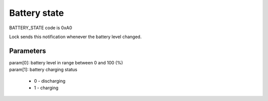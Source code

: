 Battery state
=============

BATTERY_STATE code is 0xA0

Lock sends this notification whenever the battery level changed.

Parameters
----------

| param[0]: battery level in range between 0 and 100 (%)
| param[1]: battery charging status

    * 0 - discharging
    * 1 - charging